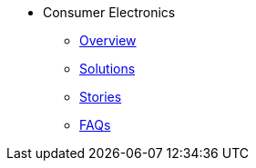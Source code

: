 * Consumer Electronics
** xref:overview.adoc[Overview]
** xref:solutions.adoc[Solutions]
** xref:stories.adoc[Stories]
** xref:faqs.adoc[FAQs]
